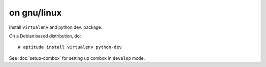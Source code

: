 ============
on gnu/linux
============

.. highlight:: bash

Install ``virtualenv`` and python dev. package.

On a Debian based distribution, do::

    # aptitude install virtualenv python-dev

See :doc:`setup-combox` for setting up combox in ``develop`` mode.
